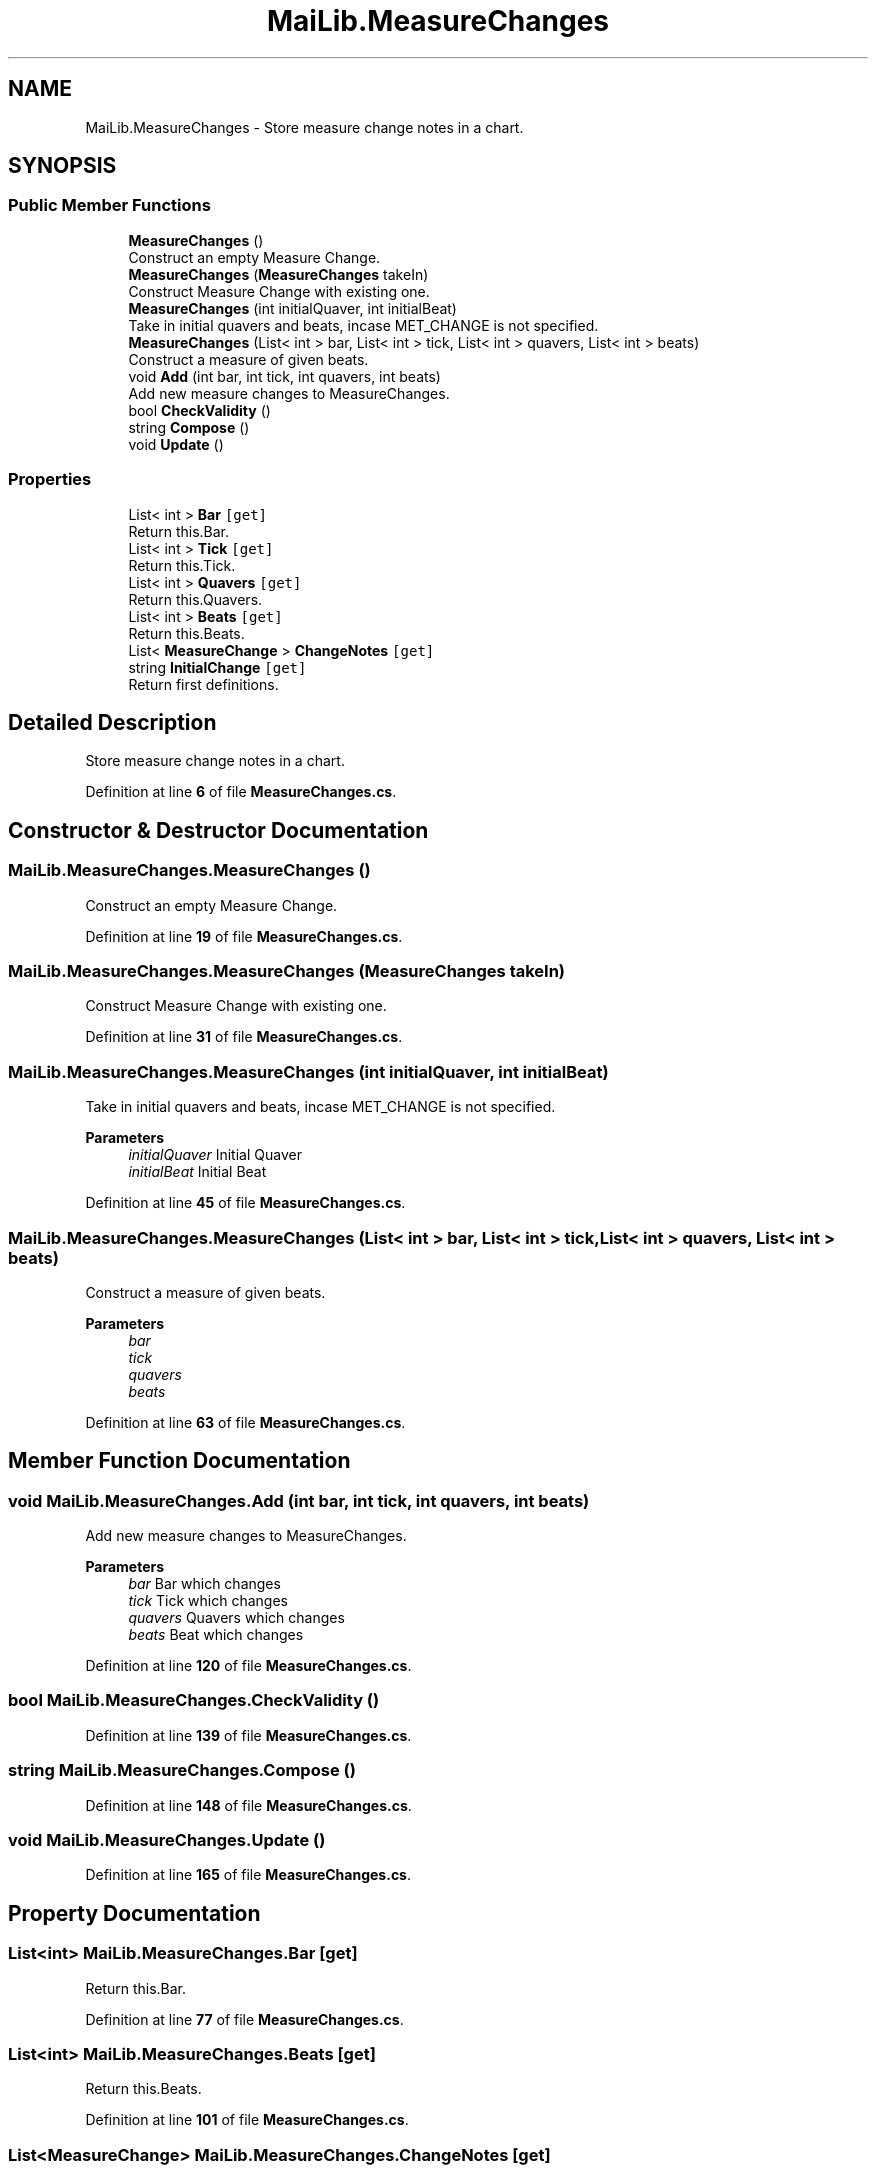 .TH "MaiLib.MeasureChanges" 3 "Sun Feb 5 2023" "Version 1.0.4.0" "MaiLib" \" -*- nroff -*-
.ad l
.nh
.SH NAME
MaiLib.MeasureChanges \- Store measure change notes in a chart\&.  

.SH SYNOPSIS
.br
.PP
.SS "Public Member Functions"

.in +1c
.ti -1c
.RI "\fBMeasureChanges\fP ()"
.br
.RI "Construct an empty Measure Change\&. "
.ti -1c
.RI "\fBMeasureChanges\fP (\fBMeasureChanges\fP takeIn)"
.br
.RI "Construct Measure Change with existing one\&. "
.ti -1c
.RI "\fBMeasureChanges\fP (int initialQuaver, int initialBeat)"
.br
.RI "Take in initial quavers and beats, incase MET_CHANGE is not specified\&. "
.ti -1c
.RI "\fBMeasureChanges\fP (List< int > bar, List< int > tick, List< int > quavers, List< int > beats)"
.br
.RI "Construct a measure of given beats\&. "
.ti -1c
.RI "void \fBAdd\fP (int bar, int tick, int quavers, int beats)"
.br
.RI "Add new measure changes to MeasureChanges\&. "
.ti -1c
.RI "bool \fBCheckValidity\fP ()"
.br
.ti -1c
.RI "string \fBCompose\fP ()"
.br
.ti -1c
.RI "void \fBUpdate\fP ()"
.br
.in -1c
.SS "Properties"

.in +1c
.ti -1c
.RI "List< int > \fBBar\fP\fC [get]\fP"
.br
.RI "Return this\&.Bar\&. "
.ti -1c
.RI "List< int > \fBTick\fP\fC [get]\fP"
.br
.RI "Return this\&.Tick\&. "
.ti -1c
.RI "List< int > \fBQuavers\fP\fC [get]\fP"
.br
.RI "Return this\&.Quavers\&. "
.ti -1c
.RI "List< int > \fBBeats\fP\fC [get]\fP"
.br
.RI "Return this\&.Beats\&. "
.ti -1c
.RI "List< \fBMeasureChange\fP > \fBChangeNotes\fP\fC [get]\fP"
.br
.ti -1c
.RI "string \fBInitialChange\fP\fC [get]\fP"
.br
.RI "Return first definitions\&. "
.in -1c
.SH "Detailed Description"
.PP 
Store measure change notes in a chart\&. 
.PP
Definition at line \fB6\fP of file \fBMeasureChanges\&.cs\fP\&.
.SH "Constructor & Destructor Documentation"
.PP 
.SS "MaiLib\&.MeasureChanges\&.MeasureChanges ()"

.PP
Construct an empty Measure Change\&. 
.PP
Definition at line \fB19\fP of file \fBMeasureChanges\&.cs\fP\&.
.SS "MaiLib\&.MeasureChanges\&.MeasureChanges (\fBMeasureChanges\fP takeIn)"

.PP
Construct Measure Change with existing one\&. 
.PP
Definition at line \fB31\fP of file \fBMeasureChanges\&.cs\fP\&.
.SS "MaiLib\&.MeasureChanges\&.MeasureChanges (int initialQuaver, int initialBeat)"

.PP
Take in initial quavers and beats, incase MET_CHANGE is not specified\&. 
.PP
\fBParameters\fP
.RS 4
\fIinitialQuaver\fP Initial Quaver
.br
\fIinitialBeat\fP Initial Beat
.RE
.PP

.PP
Definition at line \fB45\fP of file \fBMeasureChanges\&.cs\fP\&.
.SS "MaiLib\&.MeasureChanges\&.MeasureChanges (List< int > bar, List< int > tick, List< int > quavers, List< int > beats)"

.PP
Construct a measure of given beats\&. 
.PP
\fBParameters\fP
.RS 4
\fIbar\fP 
.br
\fItick\fP 
.br
\fIquavers\fP 
.br
\fIbeats\fP 
.RE
.PP

.PP
Definition at line \fB63\fP of file \fBMeasureChanges\&.cs\fP\&.
.SH "Member Function Documentation"
.PP 
.SS "void MaiLib\&.MeasureChanges\&.Add (int bar, int tick, int quavers, int beats)"

.PP
Add new measure changes to MeasureChanges\&. 
.PP
\fBParameters\fP
.RS 4
\fIbar\fP Bar which changes
.br
\fItick\fP Tick which changes
.br
\fIquavers\fP Quavers which changes
.br
\fIbeats\fP Beat which changes
.RE
.PP

.PP
Definition at line \fB120\fP of file \fBMeasureChanges\&.cs\fP\&.
.SS "bool MaiLib\&.MeasureChanges\&.CheckValidity ()"

.PP
Definition at line \fB139\fP of file \fBMeasureChanges\&.cs\fP\&.
.SS "string MaiLib\&.MeasureChanges\&.Compose ()"

.PP
Definition at line \fB148\fP of file \fBMeasureChanges\&.cs\fP\&.
.SS "void MaiLib\&.MeasureChanges\&.Update ()"

.PP
Definition at line \fB165\fP of file \fBMeasureChanges\&.cs\fP\&.
.SH "Property Documentation"
.PP 
.SS "List<int> MaiLib\&.MeasureChanges\&.Bar\fC [get]\fP"

.PP
Return this\&.Bar\&. 
.PP
Definition at line \fB77\fP of file \fBMeasureChanges\&.cs\fP\&.
.SS "List<int> MaiLib\&.MeasureChanges\&.Beats\fC [get]\fP"

.PP
Return this\&.Beats\&. 
.PP
Definition at line \fB101\fP of file \fBMeasureChanges\&.cs\fP\&.
.SS "List<\fBMeasureChange\fP> MaiLib\&.MeasureChanges\&.ChangeNotes\fC [get]\fP"

.PP
Definition at line \fB106\fP of file \fBMeasureChanges\&.cs\fP\&.
.SS "string MaiLib\&.MeasureChanges\&.InitialChange\fC [get]\fP"

.PP
Return first definitions\&. 
.PP
Definition at line \fB131\fP of file \fBMeasureChanges\&.cs\fP\&.
.SS "List<int> MaiLib\&.MeasureChanges\&.Quavers\fC [get]\fP"

.PP
Return this\&.Quavers\&. 
.PP
Definition at line \fB93\fP of file \fBMeasureChanges\&.cs\fP\&.
.SS "List<int> MaiLib\&.MeasureChanges\&.Tick\fC [get]\fP"

.PP
Return this\&.Tick\&. 
.PP
Definition at line \fB85\fP of file \fBMeasureChanges\&.cs\fP\&.

.SH "Author"
.PP 
Generated automatically by Doxygen for MaiLib from the source code\&.
